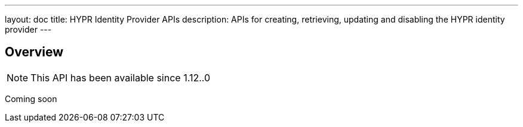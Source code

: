 ---
layout: doc
title: HYPR Identity Provider APIs
description: APIs for creating, retrieving, updating and disabling the HYPR identity provider
---

== Overview

[NOTE.since]
====
This API has been available since 1.12..0
====

Coming soon
